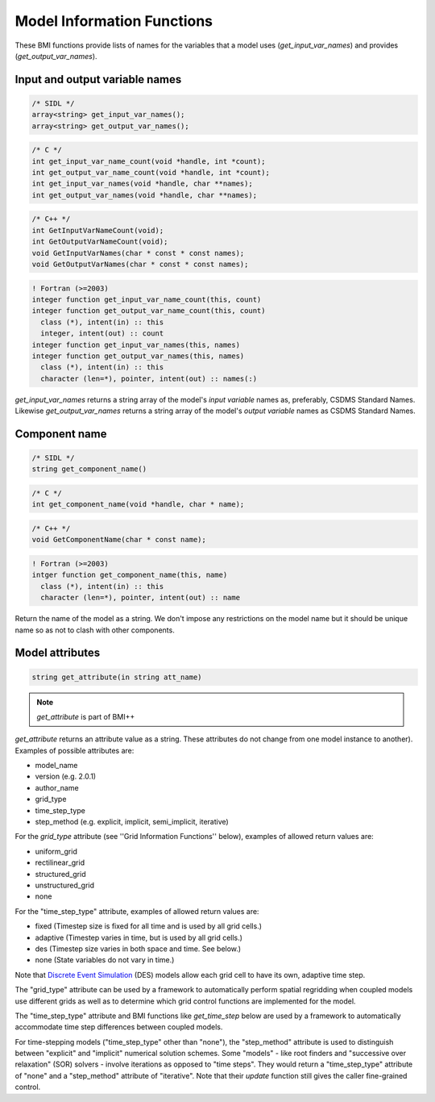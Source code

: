 Model Information Functions
===========================

These BMI functions provide lists of names for the variables that
a model uses (`get_input_var_names`) and provides
(`get_output_var_names`).

Input and output variable names
-------------------------------

.. code-block:: java

  /* SIDL */
  array<string> get_input_var_names();
  array<string> get_output_var_names();

.. code-block:: c

  /* C */
  int get_input_var_name_count(void *handle, int *count);
  int get_output_var_name_count(void *handle, int *count);
  int get_input_var_names(void *handle, char **names);
  int get_output_var_names(void *handle, char **names);

.. code-block:: c++

  /* C++ */
  int GetInputVarNameCount(void);
  int GetOutputVarNameCount(void);
  void GetInputVarNames(char * const * const names);
  void GetOutputVarNames(char * const * const names);

.. code-block:: fortran

   ! Fortran (>=2003)
   integer function get_input_var_name_count(this, count)
   integer function get_output_var_name_count(this, count)
     class (*), intent(in) :: this
     integer, intent(out) :: count
   integer function get_input_var_names(this, names)
   integer function get_output_var_names(this, names)
     class (*), intent(in) :: this
     character (len=*), pointer, intent(out) :: names(:)


`get_input_var_names` returns a string array of the model's
*input variable* names as, preferably, CSDMS Standard Names.
Likewise `get_output_var_names` returns a string array of the
model's *output variable* names as CSDMS Standard Names.


Component name
--------------

.. code-block:: java

  /* SIDL */
  string get_component_name()

.. code-block:: c

  /* C */
  int get_component_name(void *handle, char * name);

.. code-block:: c++

  /* C++ */
  void GetComponentName(char * const name);

.. code-block:: fortran

   ! Fortran (>=2003)
   intger function get_component_name(this, name)
     class (*), intent(in) :: this
     character (len=*), pointer, intent(out) :: name


Return the name of the model as a string. We don't impose any
restrictions on the model name but it should be unique name
so as not to clash with other components.

Model attributes
----------------

.. code-block:: java

  string get_attribute(in string att_name)

.. note:: `get_attribute` is part of BMI++

`get_attribute` returns an attribute value as a string. These
attributes do not change from one model instance to another).
Examples of possible attributes are:

* model_name
* version (e.g. 2.0.1)
* author_name
* grid_type
* time_step_type
* step_method (e.g. explicit, implicit, semi_implicit, iterative)

For the *grid_type* attribute (see ''Grid Information Functions''
below), examples of allowed return values are:

* uniform_grid
* rectilinear_grid
* structured_grid
* unstructured_grid
* none

For the "time_step_type" attribute, examples of allowed return values
are:

* fixed (Timestep size is fixed for all time and is used by all grid cells.)
* adaptive (Timestep varies in time, but is used by all grid cells.)
* des (Timestep size varies in both space and time.  See below.)
* none (State variables do not vary in time.)

Note that `Discrete Event Simulation
<http://en.wikipedia.org/wiki/Discrete_event_simulation>`_
(DES) models allow each grid cell to have its
own, adaptive time step.

The "grid_type" attribute can be used by a framework to automatically
perform spatial regridding when coupled models use different grids as
well as to determine which grid control functions are implemented for
the model.

The "time_step_type" attribute and BMI functions like 
`get_time_step` below are used by a framework to automatically
accommodate time step differences between coupled models.

For time-stepping models ("time_step_type" other than "none"), the
"step_method" attribute is used to distinguish between "explicit"
and "implicit" numerical solution schemes.  Some "models" - like
root finders and "successive over relaxation" (SOR) solvers -
involve iterations as opposed to "time steps".  They would return
a "time_step_type" attribute of "none" and a "step_method" attribute
of "iterative".   Note that their `update` function still gives the
caller fine-grained control.


